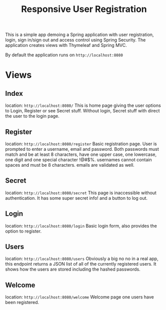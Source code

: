 #+title: Responsive User Registration

This is a simple app demoing a Spring application with user registration, login, sign in/sign out and access control using Spring Security. The application creates views with Thymeleaf and Spring MVC.

By default the application runs on =http://localhost:8080=

* Views
** Index 
location: =http://localhost:8080/=
This is home page giving the user options to Login, Register or see Secret stuff. Without login, Secret stuff with direct the user to the login page.
** Register
location: =http://localhost:8080/register=
Basic registration page. User is prompted to enter a username, email and password. Both passwords must match and be at least 8 characters, have one upper case, one lowercase, one digit and one special character !@#$%. usernames cannot contain spaces and must be 8 characters. emails are validated as well.
** Secret
location: =http://localhost:8080/secret=
This page is inaccessible without authentication. It has some super secret info! and a button to log out.
** Login
location: =http://localhost:8080/login=
Basic login form, also provides the option to register.
** Users
location: =http://localhost:8080/users=
Obviously a big no no in a real app, this endpoint returns a JSON list of all of the currently registered users. It shows how the users are stored including the hashed passwords.
** Welcome
location: =http://localhost:8080/welcome=
Welcome page one users have been registered.

